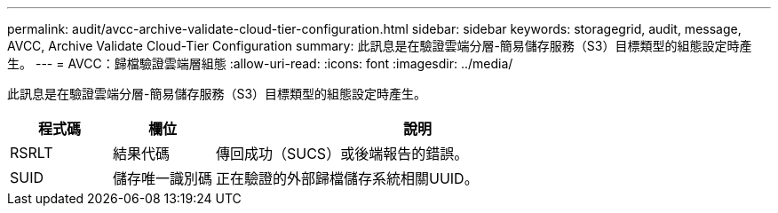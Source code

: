 ---
permalink: audit/avcc-archive-validate-cloud-tier-configuration.html 
sidebar: sidebar 
keywords: storagegrid, audit, message, AVCC, Archive Validate Cloud-Tier Configuration 
summary: 此訊息是在驗證雲端分層-簡易儲存服務（S3）目標類型的組態設定時產生。 
---
= AVCC：歸檔驗證雲端層組態
:allow-uri-read: 
:icons: font
:imagesdir: ../media/


[role="lead"]
此訊息是在驗證雲端分層-簡易儲存服務（S3）目標類型的組態設定時產生。

[cols="1a,1a,4a"]
|===
| 程式碼 | 欄位 | 說明 


 a| 
RSRLT
 a| 
結果代碼
 a| 
傳回成功（SUCS）或後端報告的錯誤。



 a| 
SUID
 a| 
儲存唯一識別碼
 a| 
正在驗證的外部歸檔儲存系統相關UUID。

|===